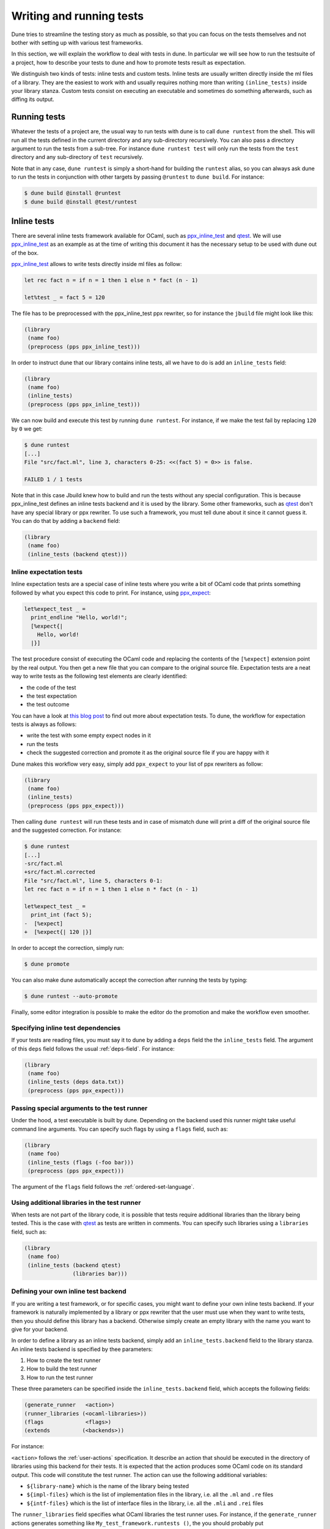 *************************
Writing and running tests
*************************

Dune tries to streamline the testing story as much as possible, so
that you can focus on the tests themselves and not bother with setting
up with various test frameworks.

In this section, we will explain the workflow to deal with tests in
dune. In particular we will see how to run the testsuite of a
project, how to describe your tests to dune and how to promote
tests result as expectation.

We distinguish two kinds of tests: inline tests and custom
tests. Inline tests are usually written directly inside the ml files
of a library. They are the easiest to work with and usually requires
nothing more than writing ``(inline_tests)`` inside your library
stanza. Custom tests consist on executing an executable and sometimes
do something afterwards, such as diffing its output.

Running tests
=============

Whatever the tests of a project are, the usual way to run tests with
dune is to call ``dune runtest`` from the shell. This will run
all the tests defined in the current directory and any sub-directory
recursively. You can also pass a directory argument to run the tests
from a sub-tree. For instance ``dune runtest test`` will only run
the tests from the ``test`` directory and any sub-directory of
``test`` recursively.

Note that in any case, ``dune runtest`` is simply a short-hand for
building the ``runtest`` alias, so you can always ask dune to run
the tests in conjunction with other targets by passing ``@runtest`` to
``dune build``. For instance:

.. code:: bash

          $ dune build @install @runtest
          $ dune build @install @test/runtest

Inline tests
============

There are several inline tests framework available for OCaml, such as
ppx_inline_test_ and qtest_. We will use ppx_inline_test_ as an
example as at the time of writing this document it has the necessary
setup to be used with dune out of the box.

ppx_inline_test_ allows to write tests directly inside ml files as
follow:

.. code:: ocaml

          let rec fact n = if n = 1 then 1 else n * fact (n - 1)

          let%test _ = fact 5 = 120

The file has to be preprocessed with the ppx_inline_test ppx rewriter,
so for instance the ``jbuild`` file might look like this:

.. code:: scheme

          (library
           (name foo)
           (preprocess (pps ppx_inline_test)))

In order to instruct dune that our library contains inline tests,
all we have to do is add an ``inline_tests`` field:

.. code:: scheme

          (library
           (name foo)
           (inline_tests)
           (preprocess (pps ppx_inline_test)))

We can now build and execute this test by running ``dune runtest``. For
instance, if we make the test fail by replacing ``120`` by ``0`` we get:

.. code:: bash

          $ dune runtest
          [...]
          File "src/fact.ml", line 3, characters 0-25: <<(fact 5) = 0>> is false.

          FAILED 1 / 1 tests

Note that in this case Jbuild knew how to build and run the tests
without any special configuration. This is because ppx_inline_test
defines an inline tests backend and it is used by the library. Some
other frameworks, such as qtest_ don't have any special library or ppx
rewriter. To use such a framework, you must tell dune about it
since it cannot guess it. You can do that by adding a ``backend``
field:

.. code:: scheme

          (library
           (name foo)
           (inline_tests (backend qtest)))


Inline expectation tests
------------------------

Inline expectation tests are a special case of inline tests where you
write a bit of OCaml code that prints something followed by what you
expect this code to print. For instance, using ppx_expect_:

.. code:: ocaml

          let%expect_test _ =
            print_endline "Hello, world!";
            [%expect{|
              Hello, world!
            |}]

The test procedure consist of executing the OCaml code and replacing
the contents of the ``[%expect]`` extension point by the real
output. You then get a new file that you can compare to the original
source file. Expectation tests are a neat way to write tests as the
following test elements are clearly identified:

- the code of the test
- the test expectation
- the test outcome

You can have a look at `this blog post
<https://blog.janestreet.com/testing-with-expectations/>`_ to find out
more about expectation tests. To dune, the workflow for
expectation tests is always as follows:

- write the test with some empty expect nodes in it
- run the tests
- check the suggested correction and promote it as the original source
  file if you are happy with it

Dune makes this workflow very easy, simply add ``ppx_expect`` to
your list of ppx rewriters as follow:

.. code:: scheme

          (library
           (name foo)
           (inline_tests)
           (preprocess (pps ppx_expect)))

Then calling ``dune runtest`` will run these tests and in case of
mismatch dune will print a diff of the original source file and
the suggested correction. For instance:

.. code:: bash

          $ dune runtest
          [...]
          -src/fact.ml
          +src/fact.ml.corrected
          File "src/fact.ml", line 5, characters 0-1:
          let rec fact n = if n = 1 then 1 else n * fact (n - 1)

          let%expect_test _ =
            print_int (fact 5);
          -  [%expect]
          +  [%expect{| 120 |}]

In order to accept the correction, simply run:

.. code:: bash

          $ dune promote

You can also make dune automatically accept the correction after
running the tests by typing:

.. code:: bash

          $ dune runtest --auto-promote

Finally, some editor integration is possible to make the editor do the
promotion and make the workflow even smoother.

Specifying inline test dependencies
-----------------------------------

If your tests are reading files, you must say it to dune by adding
a ``deps`` field the the ``inline_tests`` field. The argument of this
``deps`` field follows the usual :ref:`deps-field`. For instance:

.. code:: ocaml

          (library
           (name foo)
           (inline_tests (deps data.txt))
           (preprocess (pps ppx_expect)))

Passing special arguments to the test runner
--------------------------------------------

Under the hood, a test executable is built by dune. Depending on
the backend used this runner might take useful command line
arguments. You can specify such flags by using a ``flags`` field, such
as:

.. code:: ocaml

          (library
           (name foo)
           (inline_tests (flags (-foo bar)))
           (preprocess (pps ppx_expect)))

The argument of the ``flags`` field follows the :ref:`ordered-set-language`.

Using additional libraries in the test runner
---------------------------------------------

When tests are not part of the library code, it is possible that tests
require additional libraries than the library being tested. This is
the case with qtest_ as tests are written in comments. You can specify
such libraries using a ``libraries`` field, such as:

.. code:: ocaml

          (library
           (name foo)
           (inline_tests (backend qtest)
                         (libraries bar)))

Defining your own inline test backend
-------------------------------------

If you are writing a test framework, or for specific cases, you might
want to define your own inline tests backend. If your framework is
naturally implemented by a library or ppx rewriter that the user must
use when they want to write tests, then you should define this library
has a backend. Otherwise simply create an empty library with the name
you want to give for your backend.

In order to define a library as an inline tests backend, simply add an
``inline_tests.backend`` field to the library stanza. An inline tests
backend is specified by thee parameters:

1. How to create the test runner
2. How to build the test runner
3. How to run the test runner

These three parameters can be specified inside the
``inline_tests.backend`` field, which accepts the following fields:

.. code:: scheme

          (generate_runner   <action>)
          (runner_libraries (<ocaml-libraries>))
          (flags             <flags>)
          (extends          (<backends>))

For instance:

``<action>`` follows the :ref:`user-actions` specification. It
describe an action that should be executed in the directory of
libraries using this backend for their tests.  It is expected that the
action produces some OCaml code on its standard output. This code will
constitute the test runner. The action can use the following
additional variables:

- ``${library-name}`` which is the name of the library being tested
- ``${impl-files}`` which is the list of implementation files in the
  library, i.e. all the ``.ml`` and ``.re`` files
- ``${intf-files}`` which is the list of interface files in the library,
  i.e. all the ``.mli`` and ``.rei`` files

The ``runner_libraries`` field specifies what OCaml libraries the test
runner uses. For instance, if the ``generate_runner`` actions
generates something like ``My_test_framework.runtests ()``, the you
should probably put ``my_test_framework`` in the ``runner_libraries``
field.

If you test runner needs specific flags, you should pass them in the
``flags`` field. You can use the ``${library-name}`` variable in this
field.

Finally, a backend can be an extension of another backend. In this
case you must specify by in the ``extends`` field. For instance,
ppx_expect_ is an extension of ppx_inline_test_. It is possible to use
a backend with several extensions in a library, however there must be
exactly one *root backend*, i.e. exactly one backend that is not an
extension of another one.

When using a backend with extensions, the various fields are simply
concatenated. The order in which they are concatenated is unspecified,
however if a backend ``b`` extends of a backend ``a``, then ``a`` will
always come before ``b``.

Example of backend
~~~~~~~~~~~~~~~~~~

In this example, we put tests in comments of the form:

.. code:: ocaml

          (*TEST: assert (fact 5 = 120) *)

The backend for such a framework looks like this:

.. code:: scheme

          (library
           (name simple_tests)
           (inline_tests.backend
            (generate_runner (run sed "s/(\\*TEST:\\(.*\\)\\*)/let () = \\1;;/" %{impl-files}))
            ))

Now all you have to do is write ``(inline_tests ((backend
simple_tests)))`` wherever you want to write such tests. Note that
this is only an example, we do not recommend using ``sed`` in your
build as this would cause portability problems.

Custom tests
============

We said in `Running tests`_ that to run tests dune simply builds
the ``runtest`` alias. As a result, to define cutsom tests, you simply
need to add an action to this alias in any directory. For instance if
you have a binary ``tests.exe`` that you want to run as part of
running your testsuite, simply add this to a jbuild file:

.. code:: scheme

          (alias
           (name   runtest)
           (action (run ./tests.exe)))

Hence to define an a test a pair of alias and executable stanzas are required.
To simplify this common pattern, dune provides a :ref:`tests-stanza` stanza to
define multiple tests and their aliases at once:

.. code:: scheme

   (tests (names test1 test2))

Diffing the result
------------------

It is often the case that we want to compare the output of a test to
some expected one. For that, dune offers the ``diff`` command,
which in essence is the same as running the ``diff`` tool, except that
it is more integrated in dune and especially with the ``promote``
command. For instance let's consider this test:

.. code:: scheme

          (rule
           (with-stdout-to tests.output (run ./tests.exe)))

          (alias
           (name runtest)
           (action (diff tests.expected test.output)))

After having run ``tests.exe`` and dumping its output to ``tests.output``, dune
will compare the latter to ``tests.expected``. In case of mismatch, dune will
print a diff and then the ``dune promote`` command can be used to copy over the
generated ``test.output`` file to ``tests.expected`` in the source tree.

Alternatively, the :ref:`tests-stanza` also supports this style of tests.

.. code:: scheme

   (tests (names tests))

Where dune expects a ``tests.expected`` file to exist to infer that this is an
expect tests.

This provides a nice way of dealing with the usual *write code*,
*run*, *promote* cycle of testing. For instance:

.. code:: bash

          $ dune runtest
          [...]
          -tests.expected
          +tests.output
          File "tests.expected", line 1, characters 0-1:
          -Hello, world!
          +Good bye!
          $ dune promote
          Promoting _build/default/tests.output to tests.expected.

Note that if available, the diffing is done using the patdiff_ tool,
which displays nicer looking diffs that the standard ``diff``
tool. You can change that by passing ``--diff-command CMD`` to
dune.


.. _ppx_inline_test: https://github.com/janestreet/ppx_inline_test
.. _ppx_expect:      https://github.com/janestreet/ppx_expect
.. _qtest:           https://github.com/vincent-hugot/qtest
.. _patdiff:         https://github.com/janestreet/patdiff
